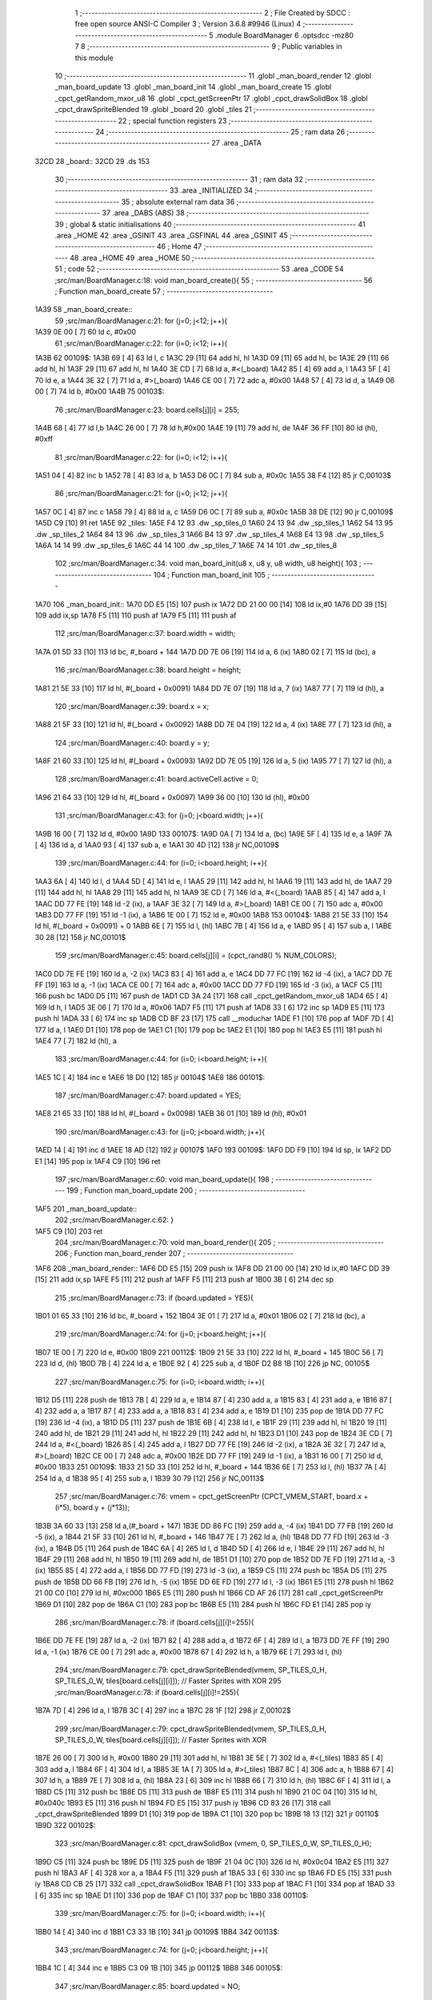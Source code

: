                               1 ;--------------------------------------------------------
                              2 ; File Created by SDCC : free open source ANSI-C Compiler
                              3 ; Version 3.6.8 #9946 (Linux)
                              4 ;--------------------------------------------------------
                              5 	.module BoardManager
                              6 	.optsdcc -mz80
                              7 	
                              8 ;--------------------------------------------------------
                              9 ; Public variables in this module
                             10 ;--------------------------------------------------------
                             11 	.globl _man_board_render
                             12 	.globl _man_board_update
                             13 	.globl _man_board_init
                             14 	.globl _man_board_create
                             15 	.globl _cpct_getRandom_mxor_u8
                             16 	.globl _cpct_getScreenPtr
                             17 	.globl _cpct_drawSolidBox
                             18 	.globl _cpct_drawSpriteBlended
                             19 	.globl _board
                             20 	.globl _tiles
                             21 ;--------------------------------------------------------
                             22 ; special function registers
                             23 ;--------------------------------------------------------
                             24 ;--------------------------------------------------------
                             25 ; ram data
                             26 ;--------------------------------------------------------
                             27 	.area _DATA
   32CD                      28 _board::
   32CD                      29 	.ds 153
                             30 ;--------------------------------------------------------
                             31 ; ram data
                             32 ;--------------------------------------------------------
                             33 	.area _INITIALIZED
                             34 ;--------------------------------------------------------
                             35 ; absolute external ram data
                             36 ;--------------------------------------------------------
                             37 	.area _DABS (ABS)
                             38 ;--------------------------------------------------------
                             39 ; global & static initialisations
                             40 ;--------------------------------------------------------
                             41 	.area _HOME
                             42 	.area _GSINIT
                             43 	.area _GSFINAL
                             44 	.area _GSINIT
                             45 ;--------------------------------------------------------
                             46 ; Home
                             47 ;--------------------------------------------------------
                             48 	.area _HOME
                             49 	.area _HOME
                             50 ;--------------------------------------------------------
                             51 ; code
                             52 ;--------------------------------------------------------
                             53 	.area _CODE
                             54 ;src/man/BoardManager.c:18: void man_board_create(){
                             55 ;	---------------------------------
                             56 ; Function man_board_create
                             57 ; ---------------------------------
   1A39                      58 _man_board_create::
                             59 ;src/man/BoardManager.c:21: for (j=0; j<12; j++){
   1A39 0E 00         [ 7]   60 	ld	c, #0x00
                             61 ;src/man/BoardManager.c:22: for (i=0; i<12; i++){
   1A3B                      62 00109$:
   1A3B 69            [ 4]   63 	ld	l, c
   1A3C 29            [11]   64 	add	hl, hl
   1A3D 09            [11]   65 	add	hl, bc
   1A3E 29            [11]   66 	add	hl, hl
   1A3F 29            [11]   67 	add	hl, hl
   1A40 3E CD         [ 7]   68 	ld	a, #<(_board)
   1A42 85            [ 4]   69 	add	a, l
   1A43 5F            [ 4]   70 	ld	e, a
   1A44 3E 32         [ 7]   71 	ld	a, #>(_board)
   1A46 CE 00         [ 7]   72 	adc	a, #0x00
   1A48 57            [ 4]   73 	ld	d, a
   1A49 06 00         [ 7]   74 	ld	b, #0x00
   1A4B                      75 00103$:
                             76 ;src/man/BoardManager.c:23: board.cells[j][i] = 255;
   1A4B 68            [ 4]   77 	ld	l,b
   1A4C 26 00         [ 7]   78 	ld	h,#0x00
   1A4E 19            [11]   79 	add	hl, de
   1A4F 36 FF         [10]   80 	ld	(hl), #0xff
                             81 ;src/man/BoardManager.c:22: for (i=0; i<12; i++){
   1A51 04            [ 4]   82 	inc	b
   1A52 78            [ 4]   83 	ld	a, b
   1A53 D6 0C         [ 7]   84 	sub	a, #0x0c
   1A55 38 F4         [12]   85 	jr	C,00103$
                             86 ;src/man/BoardManager.c:21: for (j=0; j<12; j++){
   1A57 0C            [ 4]   87 	inc	c
   1A58 79            [ 4]   88 	ld	a, c
   1A59 D6 0C         [ 7]   89 	sub	a, #0x0c
   1A5B 38 DE         [12]   90 	jr	C,00109$
   1A5D C9            [10]   91 	ret
   1A5E                      92 _tiles:
   1A5E F4 12                93 	.dw _sp_tiles_0
   1A60 24 13                94 	.dw _sp_tiles_1
   1A62 54 13                95 	.dw _sp_tiles_2
   1A64 84 13                96 	.dw _sp_tiles_3
   1A66 B4 13                97 	.dw _sp_tiles_4
   1A68 E4 13                98 	.dw _sp_tiles_5
   1A6A 14 14                99 	.dw _sp_tiles_6
   1A6C 44 14               100 	.dw _sp_tiles_7
   1A6E 74 14               101 	.dw _sp_tiles_8
                            102 ;src/man/BoardManager.c:34: void man_board_init(u8 x, u8 y, u8 width, u8 height){
                            103 ;	---------------------------------
                            104 ; Function man_board_init
                            105 ; ---------------------------------
   1A70                     106 _man_board_init::
   1A70 DD E5         [15]  107 	push	ix
   1A72 DD 21 00 00   [14]  108 	ld	ix,#0
   1A76 DD 39         [15]  109 	add	ix,sp
   1A78 F5            [11]  110 	push	af
   1A79 F5            [11]  111 	push	af
                            112 ;src/man/BoardManager.c:37: board.width = width;
   1A7A 01 5D 33      [10]  113 	ld	bc, #_board + 144
   1A7D DD 7E 06      [19]  114 	ld	a, 6 (ix)
   1A80 02            [ 7]  115 	ld	(bc), a
                            116 ;src/man/BoardManager.c:38: board.height = height;
   1A81 21 5E 33      [10]  117 	ld	hl, #(_board + 0x0091)
   1A84 DD 7E 07      [19]  118 	ld	a, 7 (ix)
   1A87 77            [ 7]  119 	ld	(hl), a
                            120 ;src/man/BoardManager.c:39: board.x = x;
   1A88 21 5F 33      [10]  121 	ld	hl, #(_board + 0x0092)
   1A8B DD 7E 04      [19]  122 	ld	a, 4 (ix)
   1A8E 77            [ 7]  123 	ld	(hl), a
                            124 ;src/man/BoardManager.c:40: board.y = y;
   1A8F 21 60 33      [10]  125 	ld	hl, #(_board + 0x0093)
   1A92 DD 7E 05      [19]  126 	ld	a, 5 (ix)
   1A95 77            [ 7]  127 	ld	(hl), a
                            128 ;src/man/BoardManager.c:41: board.activeCell.active = 0;
   1A96 21 64 33      [10]  129 	ld	hl, #(_board + 0x0097)
   1A99 36 00         [10]  130 	ld	(hl), #0x00
                            131 ;src/man/BoardManager.c:43: for (j=0; j<board.width; j++){
   1A9B 16 00         [ 7]  132 	ld	d, #0x00
   1A9D                     133 00107$:
   1A9D 0A            [ 7]  134 	ld	a, (bc)
   1A9E 5F            [ 4]  135 	ld	e, a
   1A9F 7A            [ 4]  136 	ld	a, d
   1AA0 93            [ 4]  137 	sub	a, e
   1AA1 30 4D         [12]  138 	jr	NC,00109$
                            139 ;src/man/BoardManager.c:44: for (i=0; i<board.height; i++){
   1AA3 6A            [ 4]  140 	ld	l, d
   1AA4 5D            [ 4]  141 	ld	e, l
   1AA5 29            [11]  142 	add	hl, hl
   1AA6 19            [11]  143 	add	hl, de
   1AA7 29            [11]  144 	add	hl, hl
   1AA8 29            [11]  145 	add	hl, hl
   1AA9 3E CD         [ 7]  146 	ld	a, #<(_board)
   1AAB 85            [ 4]  147 	add	a, l
   1AAC DD 77 FE      [19]  148 	ld	-2 (ix), a
   1AAF 3E 32         [ 7]  149 	ld	a, #>(_board)
   1AB1 CE 00         [ 7]  150 	adc	a, #0x00
   1AB3 DD 77 FF      [19]  151 	ld	-1 (ix), a
   1AB6 1E 00         [ 7]  152 	ld	e, #0x00
   1AB8                     153 00104$:
   1AB8 21 5E 33      [10]  154 	ld	hl, #(_board + 0x0091) + 0
   1ABB 6E            [ 7]  155 	ld	l, (hl)
   1ABC 7B            [ 4]  156 	ld	a, e
   1ABD 95            [ 4]  157 	sub	a, l
   1ABE 30 28         [12]  158 	jr	NC,00101$
                            159 ;src/man/BoardManager.c:45: board.cells[j][i] = (cpct_rand8() % NUM_COLORS);
   1AC0 DD 7E FE      [19]  160 	ld	a, -2 (ix)
   1AC3 83            [ 4]  161 	add	a, e
   1AC4 DD 77 FC      [19]  162 	ld	-4 (ix), a
   1AC7 DD 7E FF      [19]  163 	ld	a, -1 (ix)
   1ACA CE 00         [ 7]  164 	adc	a, #0x00
   1ACC DD 77 FD      [19]  165 	ld	-3 (ix), a
   1ACF C5            [11]  166 	push	bc
   1AD0 D5            [11]  167 	push	de
   1AD1 CD 3A 24      [17]  168 	call	_cpct_getRandom_mxor_u8
   1AD4 65            [ 4]  169 	ld	h, l
   1AD5 3E 06         [ 7]  170 	ld	a, #0x06
   1AD7 F5            [11]  171 	push	af
   1AD8 33            [ 6]  172 	inc	sp
   1AD9 E5            [11]  173 	push	hl
   1ADA 33            [ 6]  174 	inc	sp
   1ADB CD BF 23      [17]  175 	call	__moduchar
   1ADE F1            [10]  176 	pop	af
   1ADF 7D            [ 4]  177 	ld	a, l
   1AE0 D1            [10]  178 	pop	de
   1AE1 C1            [10]  179 	pop	bc
   1AE2 E1            [10]  180 	pop	hl
   1AE3 E5            [11]  181 	push	hl
   1AE4 77            [ 7]  182 	ld	(hl), a
                            183 ;src/man/BoardManager.c:44: for (i=0; i<board.height; i++){
   1AE5 1C            [ 4]  184 	inc	e
   1AE6 18 D0         [12]  185 	jr	00104$
   1AE8                     186 00101$:
                            187 ;src/man/BoardManager.c:47: board.updated = YES;
   1AE8 21 65 33      [10]  188 	ld	hl, #(_board + 0x0098)
   1AEB 36 01         [10]  189 	ld	(hl), #0x01
                            190 ;src/man/BoardManager.c:43: for (j=0; j<board.width; j++){
   1AED 14            [ 4]  191 	inc	d
   1AEE 18 AD         [12]  192 	jr	00107$
   1AF0                     193 00109$:
   1AF0 DD F9         [10]  194 	ld	sp, ix
   1AF2 DD E1         [14]  195 	pop	ix
   1AF4 C9            [10]  196 	ret
                            197 ;src/man/BoardManager.c:60: void man_board_update(){
                            198 ;	---------------------------------
                            199 ; Function man_board_update
                            200 ; ---------------------------------
   1AF5                     201 _man_board_update::
                            202 ;src/man/BoardManager.c:62: }
   1AF5 C9            [10]  203 	ret
                            204 ;src/man/BoardManager.c:70: void man_board_render(){
                            205 ;	---------------------------------
                            206 ; Function man_board_render
                            207 ; ---------------------------------
   1AF6                     208 _man_board_render::
   1AF6 DD E5         [15]  209 	push	ix
   1AF8 DD 21 00 00   [14]  210 	ld	ix,#0
   1AFC DD 39         [15]  211 	add	ix,sp
   1AFE F5            [11]  212 	push	af
   1AFF F5            [11]  213 	push	af
   1B00 3B            [ 6]  214 	dec	sp
                            215 ;src/man/BoardManager.c:73: if (board.updated = YES){
   1B01 01 65 33      [10]  216 	ld	bc, #_board + 152
   1B04 3E 01         [ 7]  217 	ld	a, #0x01
   1B06 02            [ 7]  218 	ld	(bc), a
                            219 ;src/man/BoardManager.c:74: for (j=0; j<board.height; j++){
   1B07 1E 00         [ 7]  220 	ld	e, #0x00
   1B09                     221 00112$:
   1B09 21 5E 33      [10]  222 	ld	hl, #_board + 145
   1B0C 56            [ 7]  223 	ld	d, (hl)
   1B0D 7B            [ 4]  224 	ld	a, e
   1B0E 92            [ 4]  225 	sub	a, d
   1B0F D2 B8 1B      [10]  226 	jp	NC, 00105$
                            227 ;src/man/BoardManager.c:75: for (i=0; i<board.width; i++){
   1B12 D5            [11]  228 	push	de
   1B13 7B            [ 4]  229 	ld	a, e
   1B14 87            [ 4]  230 	add	a, a
   1B15 83            [ 4]  231 	add	a, e
   1B16 87            [ 4]  232 	add	a, a
   1B17 87            [ 4]  233 	add	a, a
   1B18 83            [ 4]  234 	add	a, e
   1B19 D1            [10]  235 	pop	de
   1B1A DD 77 FC      [19]  236 	ld	-4 (ix), a
   1B1D D5            [11]  237 	push	de
   1B1E 6B            [ 4]  238 	ld	l, e
   1B1F 29            [11]  239 	add	hl, hl
   1B20 19            [11]  240 	add	hl, de
   1B21 29            [11]  241 	add	hl, hl
   1B22 29            [11]  242 	add	hl, hl
   1B23 D1            [10]  243 	pop	de
   1B24 3E CD         [ 7]  244 	ld	a, #<(_board)
   1B26 85            [ 4]  245 	add	a, l
   1B27 DD 77 FE      [19]  246 	ld	-2 (ix), a
   1B2A 3E 32         [ 7]  247 	ld	a, #>(_board)
   1B2C CE 00         [ 7]  248 	adc	a, #0x00
   1B2E DD 77 FF      [19]  249 	ld	-1 (ix), a
   1B31 16 00         [ 7]  250 	ld	d, #0x00
   1B33                     251 00109$:
   1B33 21 5D 33      [10]  252 	ld	hl, #_board + 144
   1B36 6E            [ 7]  253 	ld	l, (hl)
   1B37 7A            [ 4]  254 	ld	a, d
   1B38 95            [ 4]  255 	sub	a, l
   1B39 30 79         [12]  256 	jr	NC,00113$
                            257 ;src/man/BoardManager.c:76: vmem = cpct_getScreenPtr (CPCT_VMEM_START, board.x + (i*5), board.y + (j*13));
   1B3B 3A 60 33      [13]  258 	ld	a,(#_board + 147)
   1B3E DD 86 FC      [19]  259 	add	a, -4 (ix)
   1B41 DD 77 FB      [19]  260 	ld	-5 (ix), a
   1B44 21 5F 33      [10]  261 	ld	hl, #_board + 146
   1B47 7E            [ 7]  262 	ld	a, (hl)
   1B48 DD 77 FD      [19]  263 	ld	-3 (ix), a
   1B4B D5            [11]  264 	push	de
   1B4C 6A            [ 4]  265 	ld	l, d
   1B4D 5D            [ 4]  266 	ld	e, l
   1B4E 29            [11]  267 	add	hl, hl
   1B4F 29            [11]  268 	add	hl, hl
   1B50 19            [11]  269 	add	hl, de
   1B51 D1            [10]  270 	pop	de
   1B52 DD 7E FD      [19]  271 	ld	a, -3 (ix)
   1B55 85            [ 4]  272 	add	a, l
   1B56 DD 77 FD      [19]  273 	ld	-3 (ix), a
   1B59 C5            [11]  274 	push	bc
   1B5A D5            [11]  275 	push	de
   1B5B DD 66 FB      [19]  276 	ld	h, -5 (ix)
   1B5E DD 6E FD      [19]  277 	ld	l, -3 (ix)
   1B61 E5            [11]  278 	push	hl
   1B62 21 00 C0      [10]  279 	ld	hl, #0xc000
   1B65 E5            [11]  280 	push	hl
   1B66 CD AF 26      [17]  281 	call	_cpct_getScreenPtr
   1B69 D1            [10]  282 	pop	de
   1B6A C1            [10]  283 	pop	bc
   1B6B E5            [11]  284 	push	hl
   1B6C FD E1         [14]  285 	pop	iy
                            286 ;src/man/BoardManager.c:78: if (board.cells[j][i]!=255){
   1B6E DD 7E FE      [19]  287 	ld	a, -2 (ix)
   1B71 82            [ 4]  288 	add	a, d
   1B72 6F            [ 4]  289 	ld	l, a
   1B73 DD 7E FF      [19]  290 	ld	a, -1 (ix)
   1B76 CE 00         [ 7]  291 	adc	a, #0x00
   1B78 67            [ 4]  292 	ld	h, a
   1B79 6E            [ 7]  293 	ld	l, (hl)
                            294 ;src/man/BoardManager.c:79: cpct_drawSpriteBlended(vmem, SP_TILES_0_H, SP_TILES_0_W, tiles[board.cells[j][i]]); // Faster Sprites with XOR
                            295 ;src/man/BoardManager.c:78: if (board.cells[j][i]!=255){
   1B7A 7D            [ 4]  296 	ld	a, l
   1B7B 3C            [ 4]  297 	inc	a
   1B7C 28 1F         [12]  298 	jr	Z,00102$
                            299 ;src/man/BoardManager.c:79: cpct_drawSpriteBlended(vmem, SP_TILES_0_H, SP_TILES_0_W, tiles[board.cells[j][i]]); // Faster Sprites with XOR
   1B7E 26 00         [ 7]  300 	ld	h, #0x00
   1B80 29            [11]  301 	add	hl, hl
   1B81 3E 5E         [ 7]  302 	ld	a, #<(_tiles)
   1B83 85            [ 4]  303 	add	a, l
   1B84 6F            [ 4]  304 	ld	l, a
   1B85 3E 1A         [ 7]  305 	ld	a, #>(_tiles)
   1B87 8C            [ 4]  306 	adc	a, h
   1B88 67            [ 4]  307 	ld	h, a
   1B89 7E            [ 7]  308 	ld	a, (hl)
   1B8A 23            [ 6]  309 	inc	hl
   1B8B 66            [ 7]  310 	ld	h, (hl)
   1B8C 6F            [ 4]  311 	ld	l, a
   1B8D C5            [11]  312 	push	bc
   1B8E D5            [11]  313 	push	de
   1B8F E5            [11]  314 	push	hl
   1B90 21 0C 04      [10]  315 	ld	hl, #0x040c
   1B93 E5            [11]  316 	push	hl
   1B94 FD E5         [15]  317 	push	iy
   1B96 CD 83 26      [17]  318 	call	_cpct_drawSpriteBlended
   1B99 D1            [10]  319 	pop	de
   1B9A C1            [10]  320 	pop	bc
   1B9B 18 13         [12]  321 	jr	00110$
   1B9D                     322 00102$:
                            323 ;src/man/BoardManager.c:81: cpct_drawSolidBox (vmem, 0, SP_TILES_0_W, SP_TILES_0_H);	
   1B9D C5            [11]  324 	push	bc
   1B9E D5            [11]  325 	push	de
   1B9F 21 04 0C      [10]  326 	ld	hl, #0x0c04
   1BA2 E5            [11]  327 	push	hl
   1BA3 AF            [ 4]  328 	xor	a, a
   1BA4 F5            [11]  329 	push	af
   1BA5 33            [ 6]  330 	inc	sp
   1BA6 FD E5         [15]  331 	push	iy
   1BA8 CD CB 25      [17]  332 	call	_cpct_drawSolidBox
   1BAB F1            [10]  333 	pop	af
   1BAC F1            [10]  334 	pop	af
   1BAD 33            [ 6]  335 	inc	sp
   1BAE D1            [10]  336 	pop	de
   1BAF C1            [10]  337 	pop	bc
   1BB0                     338 00110$:
                            339 ;src/man/BoardManager.c:75: for (i=0; i<board.width; i++){
   1BB0 14            [ 4]  340 	inc	d
   1BB1 C3 33 1B      [10]  341 	jp	00109$
   1BB4                     342 00113$:
                            343 ;src/man/BoardManager.c:74: for (j=0; j<board.height; j++){
   1BB4 1C            [ 4]  344 	inc	e
   1BB5 C3 09 1B      [10]  345 	jp	00112$
   1BB8                     346 00105$:
                            347 ;src/man/BoardManager.c:85: board.updated = NO;
   1BB8 AF            [ 4]  348 	xor	a, a
   1BB9 02            [ 7]  349 	ld	(bc), a
   1BBA DD F9         [10]  350 	ld	sp, ix
   1BBC DD E1         [14]  351 	pop	ix
   1BBE C9            [10]  352 	ret
                            353 	.area _CODE
                            354 	.area _INITIALIZER
                            355 	.area _CABS (ABS)
